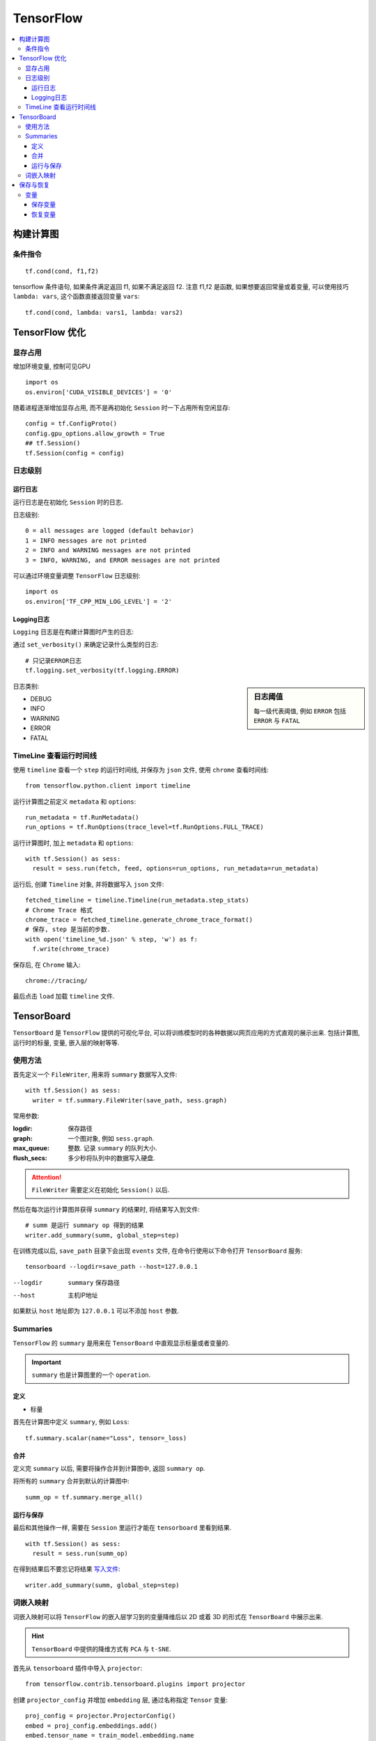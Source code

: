 TensorFlow
==========================

.. contents::
    :local:
    :backlinks: top

构建计算图
---------

条件指令
''''''''''
::

  tf.cond(cond, f1,f2)

tensorflow 条件语句, 如果条件满足返回 f1, 如果不满足返回 f2. 
注意 f1,f2 是函数, 如果想要返回常量或着变量, 可以使用技巧 ``lambda: vars``, 这个函数直接返回变量 ``vars``::

  tf.cond(cond, lambda: vars1, lambda: vars2)


TensorFlow 优化
--------------------------

显存占用
'''''''''''''''''''''''''

增加环境变量, 控制可见GPU ::

  import os
  os.environ['CUDA_VISIBLE_DEVICES'] = '0'

随着进程逐渐增加显存占用, 而不是再初始化 ``Session`` 时一下占用所有空闲显存::

  config = tf.ConfigProto()
  config.gpu_options.allow_growth = True
  ## tf.Session()
  tf.Session(config = config)

日志级别
'''''''''''''''''''''''''''

运行日志
"""""""""""""""""""""""""""

运行日志是在初始化 ``Session`` 时的日志.

日志级别::

  0 = all messages are logged (default behavior)
  1 = INFO messages are not printed
  2 = INFO and WARNING messages are not printed
  3 = INFO, WARNING, and ERROR messages are not printed

可以通过环境变量调整 ``TensorFlow`` 日志级别::

  import os
  os.environ['TF_CPP_MIN_LOG_LEVEL'] = '2' 

Logging日志
"""""""""""""""""""""""""""

``Logging`` 日志是在构建计算图时产生的日志:

通过 ``set_verbosity()`` 来确定记录什么类型的日志::

  # 只记录ERROR日志
  tf.logging.set_verbosity(tf.logging.ERROR)

.. sidebar:: 日志阈值

  每一级代表阈值, 例如 ``ERROR`` 包括 ``ERROR`` 与 ``FATAL``

日志类别:

- DEBUG
- INFO
- WARNING
- ERROR
- FATAL

TimeLine 查看运行时间线
''''''''''''''''''''''''''

使用 ``timeline`` 查看一个 ``step`` 的运行时间线, 并保存为 ``json`` 文件, 使用 ``chrome`` 查看时间线::

  from tensorflow.python.client import timeline

运行计算图之前定义 ``metadata`` 和 ``options``::

  run_metadata = tf.RunMetadata()
  run_options = tf.RunOptions(trace_level=tf.RunOptions.FULL_TRACE)

运行计算图时, 加上 ``metadata`` 和 ``options``::

  with tf.Session() as sess:
    result = sess.run(fetch, feed, options=run_options, run_metadata=run_metadata)

运行后, 创建 ``Timeline`` 对象, 并将数据写入 ``json`` 文件::

  fetched_timeline = timeline.Timeline(run_metadata.step_stats)
  # Chrome Trace 格式
  chrome_trace = fetched_timeline.generate_chrome_trace_format()
  # 保存, step 是当前的步数.
  with open('timeline_%d.json' % step, 'w') as f:
    f.write(chrome_trace)

保存后, 在 ``Chrome`` 输入::

  chrome://tracing/

最后点击 ``load`` 加载 ``timeline`` 文件.

TensorBoard
------------------------

``TensorBoard`` 是 ``TensorFlow`` 提供的可视化平台, 可以将训练模型时的各种数据以网页应用的方式直观的展示出来.
包括计算图, 运行时的标量, 变量, 嵌入层的映射等等.

使用方法
'''''''''''''''''''''''

首先定义一个 ``FileWriter``, 用来将 ``summary`` 数据写入文件::

  with tf.Session() as sess:
    writer = tf.summary.FileWriter(save_path, sess.graph)

常用参数:

:logdir:            保存路径
:graph:             一个图对象, 例如 ``sess.graph``.
:max_queue:         整数. 记录 ``summary`` 的队列大小.
:flush_secs:        多少秒将队列中的数据写入硬盘.

.. attention:: ``FileWriter`` 需要定义在初始化 ``Session()`` 以后.

.. _写入文件:

然后在每次运行计算图并获得 ``summary`` 的结果时, 将结果写入到文件::

  # summ 是运行 summary op 得到的结果
  writer.add_summary(summ, global_step=step)

在训练完成以后, ``save_path`` 目录下会出现 ``events`` 文件, 在命令行使用以下命令打开 ``TensorBoard`` 服务::

  tensorboard --logdir=save_path --host=127.0.0.1

--logdir    ``summary`` 保存路径
--host      主机IP地址

如果默认 ``host`` 地址即为 ``127.0.0.1`` 可以不添加 ``host`` 参数.

Summaries
'''''''''''''''''''''''

``TensorFlow`` 的 ``summary`` 是用来在 ``TensorBoard`` 中直观显示标量或者变量的.

.. important:: ``summary`` 也是计算图里的一个 ``operation``.

定义
"""""""""""""""""""""""

- 标量

首先在计算图中定义 ``summary``, 例如 ``Loss``::

  tf.summary.scalar(name="Loss", tensor=_loss)

合并
""""""""""""""""""""""""

定义完 ``summary`` 以后, 需要将操作合并到计算图中, 返回 ``summary op``.

将所有的 ``summary`` 合并到默认的计算图中::

  summ_op = tf.summary.merge_all()

运行与保存
"""""""""""""""""""""""""

最后和其他操作一样, 需要在 ``Session`` 里运行才能在 ``tensorboard`` 里看到结果.

::

  with tf.Session() as sess:
    result = sess.run(summ_op)

在得到结果后不要忘记将结果 写入文件_::

  writer.add_summary(summ, global_step=step)

词嵌入映射
'''''''''''''''''''''''''

词嵌入映射可以将 ``TensorFlow`` 的嵌入层学习到的变量降维后以 2D 或着 3D 的形式在
``TensorBoard`` 中展示出来.

.. hint:: ``TensorBoard`` 中提供的降维方式有 ``PCA`` 与 ``t-SNE``.

首先从 ``tensorboard`` 插件中导入 ``projector``::

  from tensorflow.contrib.tensorboard.plugins import projector

创建 ``projector_config`` 并增加 ``embedding`` 层, 通过名称指定 ``Tensor`` 变量::

  proj_config = projector.ProjectorConfig()
  embed = proj_config.embeddings.add()
  embed.tensor_name = train_model.embedding.name

如果需要显示单词在嵌入空间点上, 则需要指定单词表::

  embed.metadata_path = "vocab.tsv"

然后指定 ``writer`` 与 ``proj_config``, 即 ``summary`` 的 ``FileWriter``, 写入文件_.

.. important:: ``proj_config`` 会以文件形式写入 ``FileWriter`` 的相同目录下, 所以单词表的路径应该是 ``FileWriter`` 的相对路径.

将以上信息配置好以后, 就可以在 ``tensorboard`` 的 ``PROJECTOR`` 标签内查看映射.

保存与恢复
-----------------------

变量
''''''''''''''''''''''

.. sidebar:: 保存间隔

    可以选择每一个 ``step`` 保存一次变量, 一般是每一个 ``epoch`` 保存一次变量.

变量的保存与恢复使用 ``Saver`` 类.

首先实例化一个 ``Saver`` 类::

  saver = tf.train.Saver(vars)
  # vars 为要保存的变量, 默认保存所有全局变量

保存变量
""""""""""""""""""""""""""

保存通过 ``saver.save()``::

  path = os.path.join(save_path, 'after-epoch')
  saver.save(sess, path, global_step=i+1)

:path:        保存变量的文件名称
:global_step: 文件名后缀

.. hint:: 可以使用当前的 ``epoch`` 作为文件的后缀, 如上.

保存后, 在保存目录下会出现四个文件, 其中:

:data:        变量数据
:index:       变量索引
:meta:        模型数据
:checkpoint:  最新检查点

恢复变量
""""""""""""""""""""""""""

恢复变量通过::

  saver.restore(sess, restore_path)

:restore_path: 保存点的文件

如果 ``restore_path`` 是目录, 则需要首先使用 ``tf.train.latest_checkpoint(restore_path)`` 获取最新的检查点文件.

可以在开始训练前恢复上一次训练的变量, 继续训练.

.. code:: python

  # Reload weights if exits
  if os.path.exists(restore_path):
    print("Restoring parameters from {}".format(restore_path))
    if os.path.isdir(restore_path):
      restore_path = tf.train.latest_checkpoint(restore_path)
    # Begin at epoch
    bae = int(restore_path.split('-')[-1])
    saver.restore(sess, restore_path)

:bae:     Begin of epoch, 开始的 ``epoch``

.. attention:: 使用这段代码时, 循环 ``epoch`` 应该使用 ``range(bae, bae+num_epoch)``.
